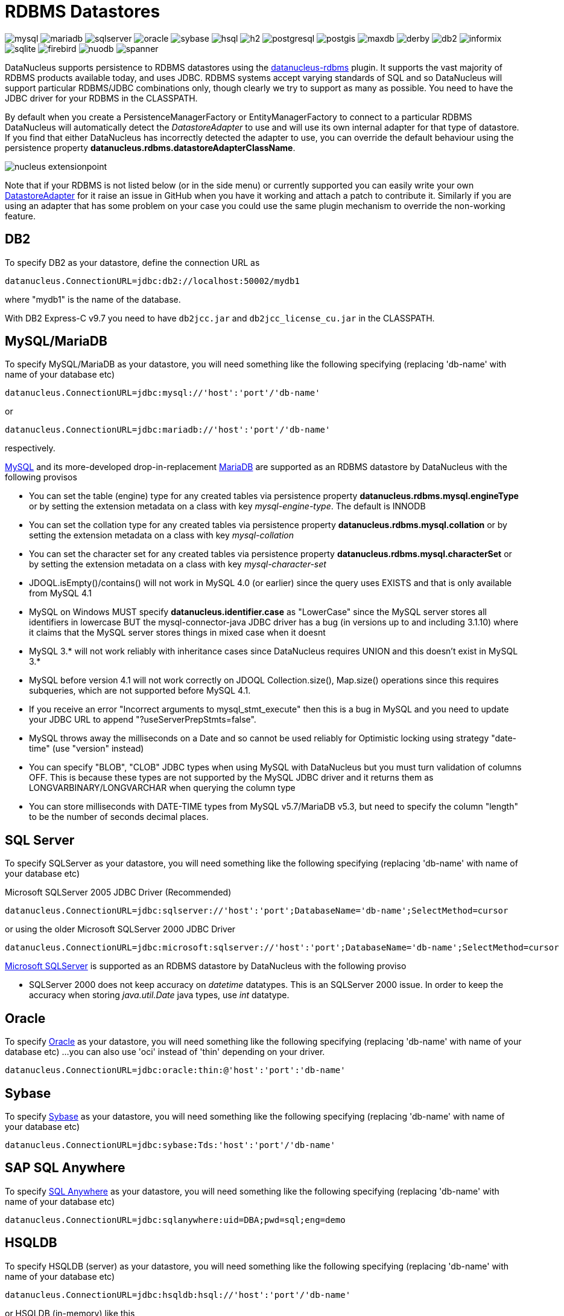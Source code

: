 [[rdbms]]
= RDBMS Datastores
:_basedir: ../
:_imagesdir: images/


image:../images/datastore/mysql.png[]
image:../images/datastore/mariadb.png[]
image:../images/datastore/sqlserver.png[]
image:../images/datastore/oracle.png[]
image:../images/datastore/sybase.png[]
image:../images/datastore/hsql.png[]
image:../images/datastore/h2.png[]
image:../images/datastore/postgresql.png[]
image:../images/datastore/postgis.png[]
image:../images/datastore/maxdb.png[]
image:../images/datastore/derby.png[]
image:../images/datastore/db2.png[]
image:../images/datastore/informix.png[]
image:../images/datastore/sqlite.png[]
image:../images/datastore/firebird.png[]
image:../images/datastore/nuodb.png[]
image:../images/datastore/spanner.png[]


DataNucleus supports persistence to RDBMS datastores using the https://github.com/datanucleus/datanucleus-rdbms[datanucleus-rdbms] plugin. 
It supports the vast majority of RDBMS products available today, and uses JDBC.
RDBMS systems accept varying standards of SQL and so DataNucleus will support particular RDBMS/JDBC combinations only, though clearly we try to support as many as possible.
You need to have the JDBC driver for your RDBMS in the CLASSPATH.

By default when you create a PersistenceManagerFactory or EntityManagerFactory to connect to a particular RDBMS DataNucleus will automatically 
detect the _DatastoreAdapter_ to use and will use its own internal adapter for that type of datastore. 
If you find that either DataNucleus has incorrectly detected the adapter to use, you can override the default behaviour using the persistence property
*datanucleus.rdbms.datastoreAdapterClassName*.

image:../images/nucleus_extensionpoint.png[] 

Note that if your RDBMS is not listed below (or in the side menu) or currently supported you can easily write your own link:../extensions/extensions.html#rdbms_datastore_adapter[DatastoreAdapter] for it
raise an issue in GitHub when you have it working and attach a patch to contribute it.
Similarly if you are using an adapter that has some problem on your case you could use the same plugin mechanism to override the non-working feature.


[[db2]]
== DB2

To specify DB2 as your datastore, define the connection URL as 

-----
datanucleus.ConnectionURL=jdbc:db2://localhost:50002/mydb1
-----

where "mydb1" is the name of the database. 

With DB2 Express-C v9.7 you need to have `db2jcc.jar` and `db2jcc_license_cu.jar` in the CLASSPATH.


[[mysql]]
== MySQL/MariaDB

To specify MySQL/MariaDB as your datastore, you will need something like the following specifying (replacing 'db-name' with name of your database etc)

-----
datanucleus.ConnectionURL=jdbc:mysql://'host':'port'/'db-name'
-----

or

-----
datanucleus.ConnectionURL=jdbc:mariadb://'host':'port'/'db-name'
-----

respectively.

http://www.mysql.com[MySQL] and its more-developed drop-in-replacement https://mariadb.org[MariaDB] are supported as an RDBMS datastore by DataNucleus with the following provisos

* You can set the table (engine) type for any created tables via persistence property *datanucleus.rdbms.mysql.engineType* or by setting the 
extension metadata on a class with key _mysql-engine-type_. The default is INNODB
* You can set the collation type for any created tables via persistence property *datanucleus.rdbms.mysql.collation*
or by setting the extension metadata on a class with key _mysql-collation_
* You can set the character set for any created tables via persistence property *datanucleus.rdbms.mysql.characterSet*
or by setting the extension metadata on a class with key _mysql-character-set_
* JDOQL.isEmpty()/contains() will not work in MySQL 4.0 (or earlier) since the query uses EXISTS and that is only available from MySQL 4.1
* MySQL on Windows MUST specify *datanucleus.identifier.case* as "LowerCase" since the MySQL server stores all identifiers in lowercase 
BUT the mysql-connector-java JDBC driver has a bug (in versions up to and including 3.1.10) where it claims that the MySQL server stores things in mixed case when it doesnt
* MySQL 3.* will not work reliably with inheritance cases since DataNucleus requires UNION and this doesn't exist in MySQL 3.*
* MySQL before version 4.1 will not work correctly on JDOQL Collection.size(), Map.size() operations since this requires subqueries, which are not supported before MySQL 4.1.
* If you receive an error "Incorrect arguments to mysql_stmt_execute" then this is a bug in MySQL and you need to update your JDBC URL to append "?useServerPrepStmts=false".
* MySQL throws away the milliseconds on a Date and so cannot be used reliably for Optimistic locking using strategy "date-time" (use "version" instead)
* You can specify "BLOB", "CLOB" JDBC types when using MySQL with DataNucleus but you must turn validation of columns OFF. 
This is because these types are not supported by the MySQL JDBC driver and it returns them as LONGVARBINARY/LONGVARCHAR when querying the column type
* You can store milliseconds with DATE-TIME types from MySQL v5.7/MariaDB v5.3, but need to specify the column "length" to be the number of seconds decimal places.


[[sqlserver]]
== SQL Server

To specify SQLServer as your datastore, you will need something like the following specifying (replacing 'db-name' with name of your database etc)
    
Microsoft SQLServer 2005 JDBC Driver (Recommended)
-----
datanucleus.ConnectionURL=jdbc:sqlserver://'host':'port';DatabaseName='db-name';SelectMethod=cursor
-----

or using the older Microsoft SQLServer 2000 JDBC Driver
-----
datanucleus.ConnectionURL=jdbc:microsoft:sqlserver://'host':'port';DatabaseName='db-name';SelectMethod=cursor
-----
    
http://www.microsoft.com/sql[Microsoft SQLServer] is supported as an RDBMS datastore by DataNucleus with the following proviso

* SQLServer 2000 does not keep accuracy on _datetime_ datatypes. This is an SQLServer 2000 issue. In order to keep the accuracy when storing _java.util.Date_ java types, use _int_ datatype.



[[oracle]]
== Oracle

To specify http://www.oracle.com/database/[Oracle] as your datastore, you will need something like the following specifying (replacing 'db-name' with name of your database etc) ... 
you can also use 'oci' instead of 'thin' depending on your driver.

-----
datanucleus.ConnectionURL=jdbc:oracle:thin:@'host':'port':'db-name'
-----


[[sybase]]
== Sybase

To specify http://www.sybase.com[Sybase] as your datastore, you will need something like the following specifying (replacing 'db-name' with name of your database etc)

-----
datanucleus.ConnectionURL=jdbc:sybase:Tds:'host':'port'/'db-name'
-----


[[sqlanywhere]]
== SAP SQL Anywhere

To specify http://www.sap.com/pc/tech/database/software/sybase-sql-anywhere/index.html[SQL Anywhere] as your datastore, 
you will need something like the following specifying (replacing 'db-name' with name of your database etc)

-----
datanucleus.ConnectionURL=jdbc:sqlanywhere:uid=DBA;pwd=sql;eng=demo
-----


[[hsqldb]]
== HSQLDB

To specify HSQLDB (server) as your datastore, you will need something like the following specifying (replacing 'db-name' with name of your database etc)

-----
datanucleus.ConnectionURL=jdbc:hsqldb:hsql://'host':'port'/'db-name'
-----

or HSQLDB (in-memory) like this

-----
datanucleus.ConnectionURL=jdbc:hsqldb:mem:'db-name'
-----

http://hsqldb.org[HSQLDB] is supported as an RDBMS datastore by DataNucleus with the following provisos

* Use of batched statements is disabled since HSQLDB has a bug where it throws exceptions "batch failed" (really informative). Still waiting for this to be fixed in HSQLDB
* Use of JDOQL/JPQL subqueries cannot be used where you want to refer back to the parent query since HSQLDB up to and including version 1.8 don't support this.



[[h2]]
== H2

http://www.h2database.com[H2] is supported as an RDBMS datastore by DataNucleus.

To specify H2 (embedded) as your datastore, you will need something like the following specifying (replacing 'db-name' with name of your database etc)

-----
datanucleus.ConnectionURL=jdbc:h2:mem:'db-name'
-----


[[informix]]
== Informix

To specify Informix as your datastore, you will need something like the following specifying (replacing 'db-name' with name of your database etc)

-----
datanucleus.ConnectionURL=jdbc:informix-sqli://[{ip|host}:port][/dbname]:INFORMIXSERVER=servername[;name=value[;name=value]...]
-----

For example
-----
datanucleus.ConnectionURL=jdbc:informix-sqli://192.168.254.129:9088:informixserver=demo_on;database=buf_log_db
-----

Note that some database logging options in Informix do not allow changing autoCommit dinamically. You need to rebuild the database to support it. 
To rebuild the database refer to Informix documention, but as example, 
-----
run $INFORMIXDIR\bin\dbaccess and execute the command "CREATE DATABASE mydb WITH BUFFERED LOG".
-----
 
*INDEXOF*: Informix 11.x does not have a function to search a string in another string. 
DataNucleus defines a user defined function `DATANUCLEUS_STRPOS` which is automatically created on startup. 
The SQL for the UDF function is:

-----
create function DATANUCLEUS_STRPOS(str char(40),search char(40),from smallint) returning smallint
    define i,pos,lenstr,lensearch smallint;
    let lensearch = length(search);
    let lenstr = length(str);

    if lenstr=0 or lensearch=0 then return 0; end if;

    let pos=-1;
    for i=1+from to lenstr
        if substr(str,i,lensearch)=search then
            let pos=i;
            exit for;
        end if;
    end for;
    return pos;
end function;
-----


[[postgresql]]
== PostgreSQL

To specify http://www.postgresql.org[PostgreSQL] as your datastore, you will need something like the following specifying (replacing 'db-name' with name of your database etc)

-----
datanucleus.ConnectionURL=jdbc:postgresql://'host':'port'/'db-name'
-----

* BLOB jdbc type is treated as LONGVARBINARY (with "bytea"). It is not treated as a PostgreSQL "large object"
* CLOB jdbc type is treated as LONGVARCHAR (with "text").
* The default datastore identifier internal to PostgreSQL is lowercase, so you may need to specify _datanucleus.identifier.case=LowerCase_



[[postgis]]
== PostgreSQL with PostGIS extension

To specify http://www.postgis.org[PostGIS] as your datastore, you will need to decide first which geometry library you want to use and then set the connection url accordingly.

For the PostGIS JDBC geometries you will need something like the following specifying (replacing 'db-name' with name of your database etc)

-----
datanucleus.ConnectionURL=jdbc:postgresql://'host':'port'/'db-name'
-----

For Oracle's JGeometry you will need something like the following specifying (replacing 'db-name' with name of your database etc)
-----
datanucleus.ConnectionURL=jdbc:postgres_jgeom://'host':'port'/'db-name'
-----

For the JTS (Java Topology Suite) geometries you will need something like the following specifying (replacing 'db-name' with name of your database etc)
-----
datanucleus.ConnectionURL=jdbc:postgres_jts://'host':'port'/'db-name'
-----


[[derby]]
== Apache Derby

To specify http://db.apache.org/derby/[Apache Derby] as your datastore, you will need something like the following specifying (replacing 'db-name' with filename of your database etc)

-----
datanucleus.ConnectionURL=jdbc:derby:'db-name';create=true
-----

Above settings are used together with the Apache Derby in embedded mode. The below settings are used in network mode, where the default port number is 1527.

-----
datanucleus.ConnectionURL=jdbc:derby://'hostname':'portnumber'/'db-name';create=true
-----

*ASCII*: Derby 10.1 does not have a function to convert a char into ASCII code. DataNucleus needs such function to converts chars to int values when performing queries converting chars to ints. 
DataNucleus defines a defined function `NUCLEUS_ASCII`, which is automatically created on startup. The SQL for the UDF function is:

-----
DROP FUNCTION NUCLEUS_ASCII;
CREATE FUNCTION NUCLEUS_ASCII(C CHAR(1)) RETURNS INTEGER
EXTERNAL NAME 'org.datanucleus.store.rdbms.adapter.DerbySQLFunction.ascii'
CALLED ON NULL INPUT
LANGUAGE JAVA PARAMETER STYLE JAVA;
-----

*String.matches(pattern)*: When pattern argument is a column, DataNucleus defines a function `NUCLEUS_MATCHES` that allows Derby 10.1 to perform the matches function. The SQL for the UDF function is:

-----
DROP FUNCTION NUCLEUS_MATCHES;
CREATE FUNCTION NUCLEUS_MATCHES(TEXT VARCHAR(8000), PATTERN VARCHAR(8000)) RETURNS INTEGER
EXTERNAL NAME 'org.datanucleus.store.rdbms.adapter.DerbySQLFunction.matches'
CALLED ON NULL INPUT
LANGUAGE JAVA PARAMETER STYLE JAVA;
-----


[[firebird]]
== Firebird

To specify Firebird as your datastore, you will need something like the following specifying (replacing 'db-name' with filename of your database etc) 

-----
datanucleus.ConnectionURL=jdbc:firebirdsql://localhost/'db-name'
-----

http://www.firebirdsql.org[Firebird] is supported as an RDBMS datastore by DataNucleus with the proviso that

* Auto-table creation is severely limited with Firebird. In Firebird, DDL statements are not auto-committed and are executed at the end of a transaction, after any DML statements. 
This makes "on the fly" table creation in the middle of a DML transaction not work. 
You must make sure that "autoStartMechanism" is NOT set to "SchemaTable" since this will use DML. 
You must also make sure that nobody else is connected to the database at the same time.
Don't ask us why such limitations are in a RDBMS, but then it was you that chose to use this ;-)


[[nuodb]]
== NuoDB

To specify NuoDB as your datastore, you will need something like the following specifying (replacing 'db-name' with filename of your database etc) 

-----
datanucleus.ConnectionURL=jdbc:com.nuodb://localhost/'db-name'
-----


[[maxdb]]
== SAPDB/MaxDB

To specify SAPDB/MaxDB as your datastore, you will need something like the following specifying (replacing 'db-name' with filename of your database etc)

-----
datanucleus.ConnectionURL=jdbc:sapdb://localhost/'db-name'
-----


[[sqlite]]
== SQLite

To specify SQLite as your datastore, you will need something like the following specifying (replacing 'db-name' with filename of your database etc)

-----
datanucleus.ConnectionURL=jdbc:sqlite:'db-name'
-----

http://www.sqlite.org/[SQLite] is supported as an RDBMS datastore by DataNucleus with the proviso that

* When using sequences, you must set the persistence property *datanucleus.valuegeneration.transactionAttribute* to *EXISTING*


[[virtuoso]]
== Virtuoso

To specify http://virtuoso.openlinksw.com/dataspace/dav/wiki/Main/[Virtuoso] as your datastore, you will need something like the following specifying 
(replacing 'db-name' with filename of your database etc) 

-----
datanucleus.ConnectionURL=jdbc:virtuoso://127.0.0.1/{dbname}
-----


[[pointbase]]
== Pointbase

To specify http://docs.oracle.com/cd/E13218_01/wlp/docs92/db/pointbase.html#wp1058500[Pointbase] as your datastore, you will need 
something like the following specifying (replacing 'db-name' with filename of your database etc)

-----
datanucleus.ConnectionURL=jdbc:pointbase://127.0.0.1/{dbname}
-----

[[spanner]]
== Cloud Spanner
https://cloud.google.com/spanner/[Spanner] is a distributed RDBMS provided as a managed service by the Google Cloud Platform.
This Spanner adapter is *not* officially supported by Google. 

Datanucleus uses the https://github.com/googleapis/java-spanner-jdbc[Spanner JDBC library] to establish connection to Spanner.

=== Limitations and Remarks:

* Spanner data types Struct, Array and JSON have not been supported yet
* Interleaved tables cannot be created by Datanucleus schema tool. It is possible to create via SQL and Datanucleus recognizes them as foreign key relations.
* Creating Spanner schema via Datanucleus is slow since it does not batch schema creation. 
It is best to create schema by using native methods and then use Datanucleus to validate it. You may use the `START BATCH DDL` and `RUN BATCH` https://cloud.google.com/spanner/docs/jdbc-session-mgmt-commands#batch_statements[commands] to speed up schema creation.
* Spanner JDBC has its own session pooling so there is no need for additional pooling.
* Some internal Datanucleus tables like the _SEQUENCE_TABLE_ cannot be created by the schema tool. The reason is that Datanucleus checks the existence of those tables by using
_INFORMATION_SCHEMA_ calls and Spanner does https://cloud.google.com/spanner/docs/information-schema[not] allow such calls in a read-write transaction. The solution is simple; 
create these tables in advance and set `datanucleus.rdbms.omitValueGenerationGetColumns=true` to skip checking their existence.
* Spanner only supports serializable transaction isolation
* Spanner performs authentication and authorization based on the GCP identities instead of username and password. Many platforms assume the existence of username and password. To tell JDBC driver to ignore any default username/password, 
add `lenient=true` https://github.com/googleapis/java-spanner-jdbc#connection-url-properties[JDBC URL parameter].


A minimal set of example parameters to establish connection to Spanner are as follows:
----
javax.jdo.option.ConnectionURL=jdbc:cloudspanner:/projects/PROJECT_ID/instances/INSTANCE_ID/databases/DATABASE_ID?lenient=true
javax.jdo.option.ConnectionDriverName=com.google.cloud.spanner.jdbc.JdbcDriver
javax.jdo.option.mapping=cloudspanner
datanucleus.rdbms.omitValueGenerationGetColumns=true
datanucleus.connectionPoolingType=None
javax.jdo.option.TransactionIsolationLevel=serializable
----



== JDBC Driver parameters

If you need to pass additional parameters to the JDBC driver you can append these to the end of the *datanucleus.ConnectionURL*. For example,

-----
datanucleus.ConnectionURL=jdbc:mysql://localhost?useUnicode=true&amp;characterEncoding=UTF-8
-----



[[statement_batching]]
== RDBMS : Statement Batching

image:../images/nucleus_extension.png[]

When changes are required to be made to an underlying RDBMS datastore, statements are sent via JDBC.
A statement is, in general, a single SQL command, and is then executed. 
In some circumstances the statements due to be sent to the datastore are the same JDBC statement several times. In this case the statement can be _batched_. 
This means that a statement is created for the SQL, and it is passed to the datastore with multiple sets of values before being executed. 
When it is executed the SQL is executed for each of the sets of values. 
DataNucleus allows statement batching under certain circumstances.

The maximum number of statements that can be included in a _batch_ can be set via a persistence property *datanucleus.rdbms.statementBatchLimit*. This defaults to 50. 
If you set it to -1 then there is no maximum limit imposed. Setting it to 0 means that batching is turned off.

*It should be noted that while batching sounds essential, it is only of any possible use when the exact same SQL is required to be executed more than 1 times in a row. 
If a different SQL needs executing between 2 such statements then no batching is possible anyway.*. Let's take an example

-----
INSERT INTO MYTABLE VALUES(?,?,?,?)
INSERT INTO MYTABLE VALUES(?,?,?,?)
SELECT ID, NAME FROM MYOTHERTABLE WHERE VALUE=?
INSERT INTO MYTABLE VALUES(?,?,?,?)
SELECT ID, NAME FROM MYOTHERTABLE WHERE VALUE=?
-----

In this example the first two statements can be batched together since they are identical and nothing else separates them.
All subsequent statements cannot be batched since no two identical statements follow each other.

The statements that DataNucleus currently allows for batching are

* Insert of objects. This is not enabled when objects being inserted are using _identity_ value generation strategy
* Delete of objects
* Insert of container elements/keys/values
* Delete of container elements/keys/values

*Please note that if using MySQL, you should also specify the connection URL with the argument _rewriteBatchedStatements=true_ since MySQL won't actually batch without this*
